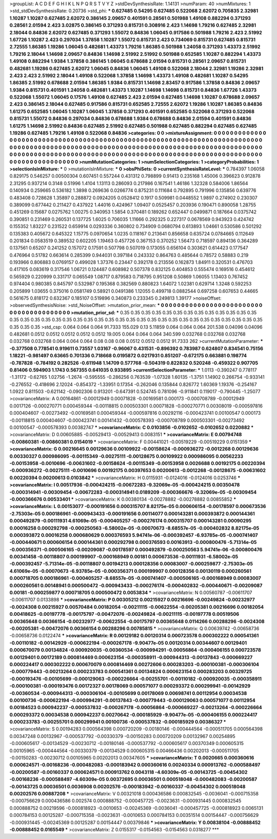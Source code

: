 >groupList:
A C D E F G H I K L
N P Q R S T V Y Z 
>stdDevSynthesisRate:
1.14131 
>numParam:
40
>numMixtures:
1
>std_stdDevSynthesisRate:
0.20736
>std_phi:
***
0.627485 0.54295 0.627485 0.522068 2.62072 0.705835 2.32981 1.10287 1.10287 0.627485
2.62072 0.386145 2.09657 0.401591 0.28561 0.501988 1.49108 0.882294 0.371293 0.28561
2.01594 2.423 3.02875 0.386145 0.371293 0.815731 0.308916 2.423 1.14698 1.79216
0.627485 2.32981 2.18044 0.84836 2.62072 0.627485 0.371293 1.55072 0.84836 1.06045
0.917586 0.501988 1.79216 2.423 2.51992 1.67726 1.10287 2.423 0.297034 1.37858
1.10287 1.55072 0.815731 2.423 0.734069 0.815731 0.627485 0.815731 2.72555 1.86385
1.19286 1.06045 0.482681 1.43373 1.79216 1.86385 0.501988 1.24058 0.371293 1.43373
2.51992 1.79216 2.18044 1.14698 2.09657 0.84836 1.14698 2.51992 2.51992 0.501988
0.652585 1.10287 0.882294 1.43373 1.49108 0.882294 1.9384 1.37858 0.386145 1.06045
0.678688 2.01594 0.815731 0.28561 2.09657 0.815731 0.482681 1.19286 0.627485 2.62072
1.06045 0.84836 1.06045 1.49108 0.522068 2.18044 2.32981 1.19286 2.32981 2.423
2.423 2.51992 2.18044 1.49108 0.522068 1.37858 1.14698 1.43373 1.49108 0.482681
1.10287 0.54295 1.86385 2.51992 0.678688 2.01594 1.86385 1.9384 0.815731 1.14698
2.83457 0.917586 1.37858 0.84836 2.09657 1.9384 0.815731 0.401591 1.24058 0.482681
1.43373 1.10287 1.14698 1.14698 0.815731 0.84836 1.67726 1.43373 0.522068 1.55072
1.06045 0.17576 1.49108 0.627485 2.423 2.01594 0.627485 1.14698 1.10287 0.678688
2.09657 2.423 0.386145 2.18044 0.627485 0.917586 0.815731 0.652585 2.72555 2.62072
1.19286 1.10287 1.86385 0.84836 1.61275 0.652585 1.06045 1.10287 1.06045 1.37858
0.371293 0.401591 0.652585 0.522068 0.371293 0.522068 0.815731 1.55072 0.84836 0.297034
0.84836 0.678688 1.9384 0.678688 0.84836 2.01594 0.401591 0.84836 1.61275 1.14698
2.51992 0.84836 0.627485 2.51992 0.627485 0.501988 0.627485 0.882294 0.627485 0.627485
1.19286 0.627485 1.79216 1.49108 0.522068 0.84836 
>categories:
0 0
>mixtureAssignment:
0 0 0 0 0 0 0 0 0 0 0 0 0 0 0 0 0 0 0 0 0 0 0 0 0 0 0 0 0 0 0 0 0 0 0 0 0 0 0 0 0 0 0 0 0 0 0 0 0 0
0 0 0 0 0 0 0 0 0 0 0 0 0 0 0 0 0 0 0 0 0 0 0 0 0 0 0 0 0 0 0 0 0 0 0 0 0 0 0 0 0 0 0 0 0 0 0 0 0 0
0 0 0 0 0 0 0 0 0 0 0 0 0 0 0 0 0 0 0 0 0 0 0 0 0 0 0 0 0 0 0 0 0 0 0 0 0 0 0 0 0 0 0 0 0 0 0 0 0 0
0 0 0 0 0 0 0 0 0 0 0 0 0 0 0 0 0 0 0 0 0 0 0 0 0 0 0 0 0 0 0 0 0 0 0 0 0 0 0 0 0 0 0 0 0 0 0 0 0 0
0 0 0 0 0 0 0 0 0 0 0 0 0 0 0 0 
>numMutationCategories:
1
>numSelectionCategories:
1
>categoryProbabilities:
1 
>selectionIsInMixture:
***
0 
>mutationIsInMixture:
***
0 
>obsPhiSets:
0
>currentSynthesisRateLevel:
***
0.784397 1.06058 0.829175 0.546257 0.00500304 0.607451 0.557244 0.431312 0.798899 0.91413
0.235168 1.45006 0.396623 0.912878 2.31295 0.937214 0.3148 0.51996 1.4104 1.13113
0.286093 0.217986 0.167541 1.46186 1.32328 0.584006 1.86564 0.140934 0.259665 0.536182
1.3898 0.269636 0.0266774 0.875231 0.111684 0.792895 0.791996 0.135856 0.639776 0.483408
0.728628 1.35897 0.288872 0.0924205 0.0528412 0.1917 0.509981 0.0448552 1.9897 0.274902
0.230307 0.389099 0.677442 0.211427 0.437922 1.44016 0.424967 1.09407 0.0525457 0.203936
0.190471 0.890058 1.28755 0.451269 0.15687 0.0275762 1.00275 0.340953 1.5854 0.370481
0.189262 0.652447 0.0499871 0.187664 0.0375742 0.390851 0.231469 0.260531 0.137725 1.6025
0.706035 1.11666 0.292325 0.227317 0.0678569 0.943923 0.424742 0.155352 1.83227 0.231522
0.659914 0.0293336 0.360802 0.734909 0.0680794 0.613893 1.04661 0.530586 0.501292 0.135383
0.405672 0.645322 1.15775 0.0970654 1.0235 0.118167 0.213641 0.856658 0.635724 0.0784665
0.112649 0.201834 0.0583519 0.389532 0.602205 1.19463 0.457726 0.367153 0.370252 1.56473
0.718597 0.894136 0.364289 0.137561 0.65207 0.241252 0.157072 0.17591 0.507798 0.507019
0.173055 0.656104 0.303621 0.614423 0.177547 0.476964 0.51782 0.663614 0.285399 0.944031
0.397184 0.243332 0.864763 0.485644 0.78572 0.58883 0.219 0.193966 0.806883 0.0769157
0.499028 1.37376 0.23447 0.392178 0.213556 0.162873 1.84911 0.320531 0.476703 0.417105
0.083619 0.317546 1.06721 0.124487 0.608982 0.507378 0.832125 0.404853 0.555474 0.169516
0.454612 0.565929 0.220999 0.331717 0.065549 1.08717 0.879583 0.718795 0.951208 0.50869
1.06055 1.13403 0.767452 0.974404 0.980385 0.845797 0.532987 0.195368 0.382569 0.880823
1.64072 1.02381 0.629714 1.3248 0.592253 0.205899 1.03655 0.375016 0.0581749 0.58921
0.0491386 1.12055 0.499718 0.0882544 0.697258 0.607653 0.44665 0.561675 0.818172 0.632367
0.185107 0.519896 0.340873 0.233345 0.249813 1.39177 
>noiseOffset:
>observedSynthesisNoise:
>std_NoiseOffset:
>mutation_prior_mean:
***
0 0 0 0 0 0 0 0 0 0
0 0 0 0 0 0 0 0 0 0
0 0 0 0 0 0 0 0 0 0
0 0 0 0 0 0 0 0 0 0
>mutation_prior_sd:
***
0.35 0.35 0.35 0.35 0.35 0.35 0.35 0.35 0.35 0.35
0.35 0.35 0.35 0.35 0.35 0.35 0.35 0.35 0.35 0.35
0.35 0.35 0.35 0.35 0.35 0.35 0.35 0.35 0.35 0.35
0.35 0.35 0.35 0.35 0.35 0.35 0.35 0.35 0.35 0.35
>std_csp:
0.064 0.064 0.064 91.7333 155.029 0.13 5.11859 0.064 0.064 0.064
201.538 0.04096 0.04096 0.482681 0.0512 0.0512 0.0512 0.0512 0.0512 19.005
0.064 0.064 0.064 340.599 0.032768 0.032768 0.032768 0.032768 0.032768 0.064
0.064 0.064 0.08 0.08 0.08 0.0512 0.0512 0.0512 91.7333 262
>currentMutationParameter:
***
-0.377508 0.778541 0.919611 0.73557 1.03167 -0.96067 0.431531 -0.896392 0.783987 0.624807
0.834541 0.75156 1.18221 -0.981497 0.63665 0.701336 0.718668 0.0195872 0.0217931 0.851207
-0.672175 0.663881 0.198774 -0.787828 -0.784192 0.282526 -0.611948 1.14709 0.577768 -0.504319
0.822832 0.520248 -0.459322 0.907705 0.81406 0.594903 1.1743 0.567355 0.641035 0.933895
>currentSelectionParameter:
***
1.0113 -0.390247 0.778117 -1.31172 -0.62765 1.02756 -1.2674 -0.595555 -0.286256 0.763539
-1.07328 1.60135 -1.3751 1.14902 0.266754 -0.933141 -0.276552 -0.418696 2.12024 -0.854372
-1.33951 0.17354 -0.262046 0.135844 0.826772 1.60369 1.19376 -0.254167 1.0922 0.811503
-0.621142 -0.0902306 0.913201 -0.647391 0.524745 0.781096 -0.911841 0.119017 -0.790445 -1.25077
>covarianceMatrix:
A
0.00164861	-0.00012949	0.00071828	-0.00169581	0.000173	-0.000708789	
-0.00012949	0.0017126	-0.000270771	0.000459344	-0.00118815	0.000503301	
0.00071828	-0.000270771	0.00308019	-0.000597816	0.000404607	-0.00273492	
-0.00169581	0.000459344	-0.000597816	0.00292116	-0.000423741	0.00100547	
0.000173	-0.00118815	0.000404607	-0.000423741	0.00141432	-0.000578393	
-0.000708789	0.000503301	-0.00273492	0.00100547	-0.000578393	0.00382747	
***
>covarianceMatrix:
C
0.0103856	-0.0102652	
-0.0102652	0.0220882	
***
>covarianceMatrix:
D
0.00605885	-0.00529413	
-0.00529413	0.0083151	
***
>covarianceMatrix:
E
0.00794748	-0.00860381	
-0.00860381	0.0154019	
***
>covarianceMatrix:
F
0.00441021	-0.00519229	
-0.00519229	0.0151359	
***
>covarianceMatrix:
G
0.00216645	0.00129636	0.00109922	-0.00158624	-0.000936272	-0.0012268	
0.00129636	0.00330327	0.000986095	-0.00115349	-0.00275111	-0.00128675	
0.00109922	0.000986095	0.00562233	-0.00153958	-0.0010696	-0.00631602	
-0.00158624	-0.00115349	-0.00153958	0.0026688	0.00192175	0.00220394	
-0.000936272	-0.00275111	-0.0010696	0.00192175	0.00397653	0.00200613	
-0.0012268	-0.00128675	-0.00631602	0.00220394	0.00200613	0.0103842	
***
>covarianceMatrix:
H
0.0115931	-0.0124016	
-0.0124016	0.0253746	
***
>covarianceMatrix:
I
0.00517936	-0.000424215	-0.00672283	-9.32069e-05	
-0.000424215	0.00350478	-0.000314941	-0.00309454	
-0.00672283	-0.000314941	0.0189209	-0.000366676	
-9.32069e-05	-0.00309454	-0.000366676	0.00533401	
***
>covarianceMatrix:
K
0.00380134	-0.00278882	
-0.00278882	0.00855852	
***
>covarianceMatrix:
L
0.00153077	-0.000191656	0.000315707	8.82175e-05	0.000606154	-0.00178597	0.000673536	-2.75303e-05	0.000186961	-0.000943433	
-0.000191656	0.00114077	0.000143281	0.000393872	0.000144361	0.000492879	-0.00111931	4.61069e-05	-0.000405257	-0.000276174	
0.000315707	0.000143281	0.00090295	0.00016258	0.000292798	-0.000250563	-6.58002e-05	-0.00070673	-8.68557e-05	-0.000402832	
8.82175e-05	0.000393872	0.00016258	0.000680629	0.000376593	5.94741e-06	-0.000392457	-6.93785e-05	-0.000741407	-0.000440671	
0.000606154	0.000144361	0.000292798	0.000376593	0.00163913	-0.000800476	-5.71314e-05	-0.000356371	-0.000506165	-0.00209087	
-0.00178597	0.000492879	-0.000250563	5.94741e-06	-0.000800476	0.00341458	-0.00118807	0.000199907	-0.000168949	0.00181	
0.000673536	-0.00111931	-6.58002e-05	-0.000392457	-5.71314e-05	-0.00118807	0.00194213	0.000128356	0.00083007	-0.000259877	
-2.75303e-05	4.61069e-05	-0.00070673	-6.93785e-05	-0.000356371	0.000199907	0.000128356	0.00130119	0.000260561	0.000718705	
0.000186961	-0.000405257	-8.68557e-05	-0.000741407	-0.000506165	-0.000168949	0.00083007	0.000260561	0.00148941	0.000500472	
-0.000943433	-0.000276174	-0.000402832	-0.000440671	-0.00209087	0.00181	-0.000259877	0.000718705	0.000500472	0.0053834	
***
>covarianceMatrix:
N
0.00560787	-0.00611707	
-0.00611707	0.0133898	
***
>covarianceMatrix:
P
0.00305212	0.00215927	0.00216696	-0.00249824	-0.00232977	-0.0024308	
0.00215927	0.00570484	0.00182054	-0.00211115	-0.00622554	-0.00205381	
0.00216696	0.00182054	0.00418625	-0.00197778	-0.00175797	-0.00472076	
-0.00249824	-0.00211115	-0.00197778	0.00519506	0.00365648	0.00366154	
-0.00232977	-0.00622554	-0.00175797	0.00365648	0.0114266	0.00288296	
-0.0024308	-0.00205381	-0.00472076	0.00366154	0.00288296	0.00785815	
***
>covarianceMatrix:
Q
0.00639742	-0.00658736	
-0.00658736	0.0122474	
***
>covarianceMatrix:
R
0.00129182	0.00120314	0.000723578	0.000302222	0.000541361	-0.00110182	-0.00142929	-0.000622194	-0.000267178	-9.90477e-05	
0.00120314	0.00344607	0.00129401	0.000670079	0.00134824	-0.000920035	-0.00360534	-0.000994291	-0.00056864	-0.000406155	
0.000723578	0.00129401	0.00172189	0.000814469	0.000623154	-0.000358911	-0.000944313	-0.00137843	-0.000669227	0.000224417	
0.000302222	0.000670079	0.000814469	0.00272606	0.000283203	-0.000100381	-0.000306104	-0.000779443	-0.00213264	0.000233783	
0.000541361	0.00134824	0.000623154	0.000283203	0.00329725	-0.000193476	-0.00105699	-0.000129063	-0.000226664	-0.00255701	
-0.00110182	-0.000920035	-0.000358911	-0.000100381	-0.000193476	0.00172327	0.00178069	0.000571077	0.000293372	0.000299941	
-0.00142929	-0.00360534	-0.000944313	-0.000306104	-0.00105699	0.00178069	0.00698741	0.00112954	0.00034538	0.00100736	
-0.000622194	-0.000994291	-0.00137843	-0.000779443	-0.000129063	0.000571077	0.00112954	0.00184523	0.000942237	-0.000537832	
-0.000267178	-0.00056864	-0.000669227	-0.00213264	-0.000226664	0.000293372	0.00034538	0.000942237	0.00270642	-0.000185929	
-9.90477e-05	-0.000406155	0.000224417	0.000233783	-0.00255701	0.000299941	0.00100736	-0.000537832	-0.000185929	0.00386327	
***
>covarianceMatrix:
S
0.00194283	0.000564398	0.000720209	-0.00180146	-0.000444564	-0.000511705	
0.000564398	0.00347248	0.00132967	-0.000537792	-0.00330379	-0.00150283	
0.000720209	0.00132967	0.00254895	-0.000605617	-0.00134529	-0.00230712	
-0.00180146	-0.000537792	-0.000605617	0.00370349	0.000605315	0.00105965	
-0.000444564	-0.00330379	-0.00134529	0.000605315	0.00466436	0.00202013	
-0.000511705	-0.00150283	-0.00230712	0.00105965	0.00202013	0.00347605	
***
>covarianceMatrix:
T
0.0020665	0.000360616	0.000624571	-0.00168236	-0.000482083	-0.000183942	
0.000360616	0.00240334	0.000913762	-0.000588497	-0.00200587	-0.00160337	
0.000624571	0.000913762	0.0043118	-4.60309e-05	-0.00143725	-0.00454302	
-0.00168236	-0.000588497	-4.60309e-05	0.00372695	0.00036501	0.000518048	
-0.000482083	-0.00200587	-0.00143725	0.00036501	0.0036908	0.00202576	
-0.000183942	-0.00160337	-0.00454302	0.000518048	0.00202576	0.00887208	
***
>covarianceMatrix:
V
0.00321018	0.000436586	0.000832545	-0.0036041	-0.000715358	-0.000756629	
0.000436586	0.002574	0.000888752	-0.000457725	-0.0023631	-0.000931445	
0.000832545	0.000888752	0.00219596	-0.000818923	-0.0010653	-0.00245369	
-0.0036041	-0.000457725	-0.000818923	0.0065131	0.000784153	0.00125287	
-0.000715358	-0.0023631	-0.0010653	0.000784153	0.00351514	0.00154447	
-0.000756629	-0.000931445	-0.00245369	0.00125287	0.00154447	0.00379846	
***
>covarianceMatrix:
Y
0.00838104	-0.00888452	
-0.00888452	0.0165549	
***
>covarianceMatrix:
Z
0.0155317	-0.0154563	
-0.0154563	0.0318277	
***

